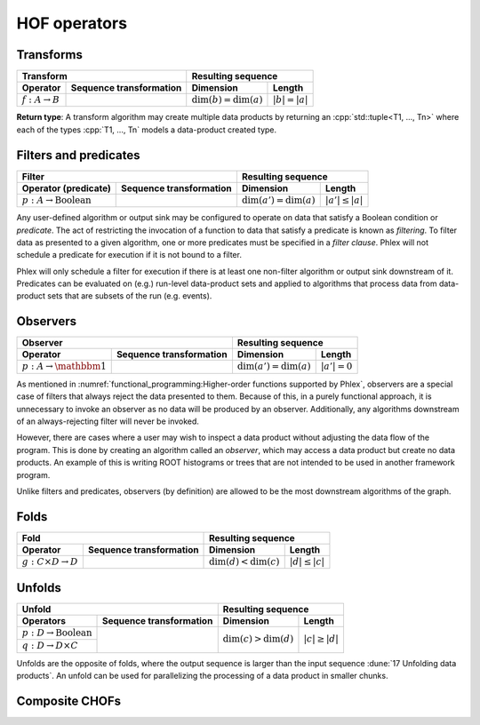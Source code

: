 HOF operators
=============

Transforms
----------

+----------------------------+--------------------------------------------------+-----------------------------------------------+
| **Transform**                                                                 | **Resulting sequence**                        |
+----------------------------+--------------------------------------------------+---------------------------+-------------------+
| Operator                   | Sequence transformation                          | Dimension                 | Length            |
+============================+==================================================+===========================+===================+
| :math:`f: A \rightarrow B` | .. math::                                        | :math:`\dim(b) = \dim(a)` | :math:`|b| = |a|` |
|                            |    :no-wrap:                                     |                           |                   |
|                            |                                                  |                           |                   |
|                            |    \(                                            |                           |                   |
|                            |    \underbrace{(a_{i_1\dots i_n})}_a \rightarrow |                           |                   |
|                            |    \underbrace{(b_{i_1\dots i_n})}_b             |                           |                   |
|                            |    \)                                            |                           |                   |
+----------------------------+--------------------------------------------------+---------------------------+-------------------+

**Return type**: A transform algorithm may create multiple data products by returning an :cpp:`std::tuple<T1, ..., Tn>`  where each of the types :cpp:`T1, ..., Tn` models a data-product created type.

Filters and predicates
----------------------

+--------------------------------------------------------------------------------------------+---------------------------------------------------+
| **Filter**                                                                                 | **Resulting sequence**                            |
+-----------------------------------------+--------------------------------------------------+----------------------------+----------------------+
| Operator (predicate)                    | Sequence transformation                          | Dimension                  | Length               |
+=========================================+==================================================+============================+======================+
| :math:`p: A \rightarrow \text{Boolean}` | .. math::                                        | :math:`\dim(a') = \dim(a)` | :math:`|a'| \le |a|` |
|                                         |    :no-wrap:                                     |                            |                      |
|                                         |                                                  |                            |                      |
|                                         |    \(                                            |                            |                      |
|                                         |    \underbrace{(a_{i_1\dots i_n})}_a \rightarrow |                            |                      |
|                                         |    \underbrace{(a_{i_1\dots i_n})}_{a'}          |                            |                      |
|                                         |    \)                                            |                            |                      |
+-----------------------------------------+--------------------------------------------------+----------------------------+----------------------+

Any user-defined algorithm or output sink may be configured to operate on data that satisfy a Boolean condition or *predicate*.
The act of restricting the invocation of a function to data that satisfy a predicate is known as *filtering*.
To filter data as presented to a given algorithm, one or more predicates must be specified in a *filter clause*.
Phlex will not schedule a predicate for execution if it is not bound to a filter.

.. todo::

   Define filter clause.
   Many algorithms can specify the same predicate in their filter clauses without executing the predicate multiple times.

Phlex will only schedule a filter for execution if there is at least one non-filter algorithm or output sink downstream of it.
Predicates can be evaluated on (e.g.) run-level data-product sets and applied to algorithms that process data from data-product sets that are subsets of the run (e.g. events).

Observers
---------

+-----------------------------------------------------------------------------------------+-----------------------------------------------+
| **Observer**                                                                            | **Resulting sequence**                        |
+--------------------------------------+--------------------------------------------------+----------------------------+------------------+
| Operator                             | Sequence transformation                          | Dimension                  | Length           |
+======================================+==================================================+============================+==================+
| :math:`p: A \rightarrow \mathbbm{1}` | .. math::                                        | :math:`\dim(a') = \dim(a)` | :math:`|a'| = 0` |
|                                      |    :no-wrap:                                     |                            |                  |
|                                      |                                                  |                            |                  |
|                                      |    \(                                            |                            |                  |
|                                      |    \underbrace{(a_{i_1\dots i_n})}_a \rightarrow |                            |                  |
|                                      |    \underbrace{(\quad)}_{a'}                     |                            |                  |
|                                      |    \)                                            |                            |                  |
+--------------------------------------+--------------------------------------------------+----------------------------+------------------+

As mentioned in :numref:`functional_programming:Higher-order functions supported by Phlex`, observers are a special case of filters that always reject the data presented to them.
Because of this, in a purely functional approach, it is unnecessary to invoke an observer as no data will be produced by an observer.
Additionally, any algorithms downstream of an always-rejecting filter will never be invoked.

However, there are cases where a user may wish to inspect a data product without adjusting the data flow of the program.
This is done by creating an algorithm called an *observer*, which may access a data product but create no data products.
An example of this is writing ROOT histograms or trees that are not intended to be used in another framework program.

Unlike filters and predicates, observers (by definition) are allowed to be the most downstream algorithms of the graph.

Folds
-----

+----------------------------------------------------------------------------------------+-------------------------------------------------+
| **Fold**                                                                               | **Resulting sequence**                          |
+-------------------------------------+--------------------------------------------------+---------------------------+---------------------+
| Operator                            | Sequence transformation                          | Dimension                 | Length              |
+=====================================+==================================================+===========================+=====================+
| :math:`g: C \times D \rightarrow D` | .. math::                                        | :math:`\dim(d) < \dim(c)` | :math:`|d| \le |c|` |
|                                     |    :no-wrap:                                     |                           |                     |
|                                     |                                                  |                           |                     |
|                                     |    \(                                            |                           |                     |
|                                     |    \underbrace{(c_{i_1\dots i_n})}_c \rightarrow |                           |                     |
|                                     |    \underbrace{(d_{i_1\dots i_m})}_d             |                           |                     |
|                                     |    \)                                            |                           |                     |
+-------------------------------------+--------------------------------------------------+---------------------------+---------------------+

Unfolds
-------

+--------------------------------------------------------------------------------------------+-------------------------------------------------+
| **Unfold**                                                                                 | **Resulting sequence**                          |
+-----------------------------------------+--------------------------------------------------+---------------------------+---------------------+
| Operators                               | Sequence transformation                          | Dimension                 | Length              |
+=========================================+==================================================+===========================+=====================+
| :math:`p: D \rightarrow \text{Boolean}` | .. math::                                        | :math:`\dim(c) > \dim(d)` | :math:`|c| \ge |d|` |
|                                         |    :no-wrap:                                     |                           |                     |
+-----------------------------------------+                                                  |                           |                     |
| :math:`q: D \rightarrow D \times C`     |    \(                                            |                           |                     |
|                                         |    \underbrace{(d_{i_1\dots i_m})}_d \rightarrow |                           |                     |
|                                         |    \underbrace{(c_{i_1\dots i_n})}_c             |                           |                     |
|                                         |    \)                                            |                           |                     |
+-----------------------------------------+--------------------------------------------------+---------------------------+---------------------+

Unfolds are the opposite of folds, where the output sequence is larger than the input sequence :dune:`17 Unfolding data products`.
An unfold can be used for parallelizing the processing of a data product in smaller chunks.

.. todo:: Explain predicate unfolds here.

Composite CHOFs
---------------
